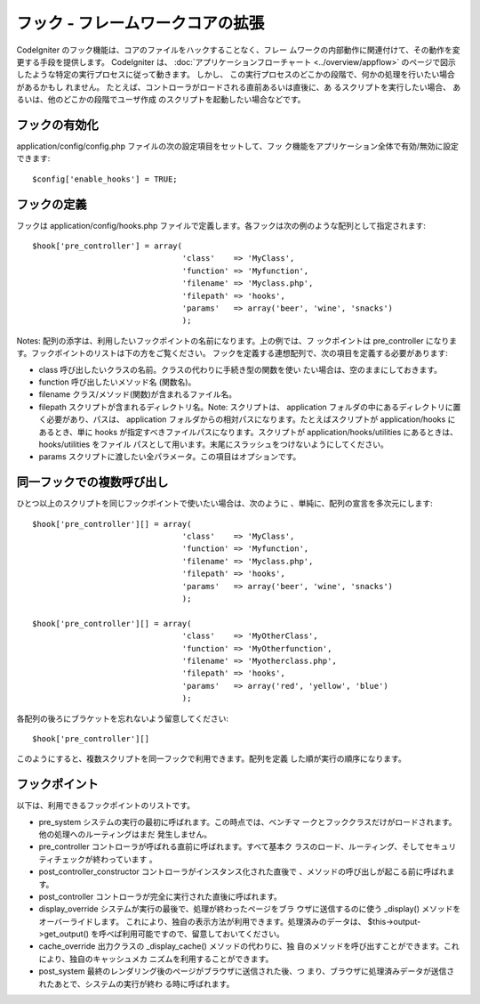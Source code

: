#################################
フック - フレームワークコアの拡張
#################################

CodeIgniter のフック機能は、コアのファイルをハックすることなく、フレー
ムワークの内部動作に関連付けて、その動作を変更する手段を提供します。
CodeIgniter は、 :doc:`アプリケーションフローチャート
<../overview/appflow>`
のページで図示したような特定の実行プロセスに従って動きます。 しかし、
この実行プロセスのどこかの段階で、何かの処理を行いたい場合があるかもし
れません。 たとえば、コントローラがロードされる直前あるいは直後に、あ
るスクリプトを実行したい場合、 あるいは、他のどこかの段階でユーザ作成
のスクリプトを起動したい場合などです。



フックの有効化
==============

application/config/config.php ファイルの次の設定項目をセットして、フッ
ク機能をアプリケーション全体で有効/無効に設定できます:


::

	$config['enable_hooks'] = TRUE;




フックの定義
============

フックは application/config/hooks.php
ファイルで定義します。各フックは次の例のような配列として指定されます:


::

	
	$hook['pre_controller'] = array(
	                                'class'    => 'MyClass',
	                                'function' => 'Myfunction',
	                                'filename' => 'Myclass.php',
	                                'filepath' => 'hooks',
	                                'params'   => array('beer', 'wine', 'snacks')
	                                );


Notes:
配列の添字は、利用したいフックポイントの名前になります。上の例では、フ
ックポイントは pre_controller
になります。フックポイントのリストは下の方をご覧ください。
フックを定義する連想配列で、次の項目を定義する必要があります:


-  class 呼び出したいクラスの名前。クラスの代わりに手続き型の関数を使い
   たい場合は、空のままにしておきます。
-  function 呼び出したいメソッド名 (関数名)。
-  filename クラス/メソッド(関数)が含まれるファイル名。
-  filepath スクリプトが含まれるディレクトリ名。Note: スクリプトは、
   application フォルダの中にあるディレクトリに置く必要があり、パスは、
   application フォルダからの相対パスになります。たとえばスクリプトが
   application/hooks にあるとき、単に hooks
   が指定すべきファイルパスになります。スクリプトが
   application/hooks/utilities にあるときは、 hooks/utilities をファイル
   パスとして用います。末尾にスラッシュをつけないようにしてください。
-  params スクリプトに渡したい全パラメータ。この項目はオプションです。




同一フックでの複数呼び出し
==========================

ひとつ以上のスクリプトを同じフックポイントで使いたい場合は、次のように
、単純に、配列の宣言を多次元にします:


::

	
	$hook['pre_controller'][] = array(
	                                'class'    => 'MyClass',
	                                'function' => 'Myfunction',
	                                'filename' => 'Myclass.php',
	                                'filepath' => 'hooks',
	                                'params'   => array('beer', 'wine', 'snacks')
	                                );
	
	$hook['pre_controller'][] = array(
	                                'class'    => 'MyOtherClass',
	                                'function' => 'MyOtherfunction',
	                                'filename' => 'Myotherclass.php',
	                                'filepath' => 'hooks',
	                                'params'   => array('red', 'yellow', 'blue')
	                                );


各配列の後ろにブラケットを忘れないよう留意してください:


::

	$hook['pre_controller'][]


このようにすると、複数スクリプトを同一フックで利用できます。配列を定義
した順が実行の順序になります。



フックポイント
==============

以下は、利用できるフックポイントのリストです。


-  pre_system システムの実行の最初に呼ばれます。この時点では、ベンチマ
   ークとフッククラスだけがロードされます。他の処理へのルーティングはまだ
   発生しません。
-  pre_controller コントローラが呼ばれる直前に呼ばれます。すべて基本ク
   ラスのロード、ルーティング、そしてセキュリティチェックが終わっています
   。
-  post_controller_constructor コントローラがインスタンス化された直後で
   、メソッドの呼び出しが起こる前に呼ばれます。
-  post_controller コントローラが完全に実行された直後に呼ばれます。
-  display_override システムが実行の最後で、処理が終わったページをブラ
   ウザに送信するのに使う _display() メソッドをオーバーライドします。
   これにより、独自の表示方法が利用できます。処理済みのデータは、
   $this->output->get_output()
   を呼べば利用可能ですので、留意しておいてください。
-  cache_override 出力クラスの _display_cache() メソッドの代わりに、独
   自のメソッドを呼び出すことができます。これにより、独自のキャッシュメカ
   ニズムを利用することができます。
-  post_system 最終のレンダリング後のページがブラウザに送信された後、つ
   まり、ブラウザに処理済みデータが送信されたあとで、システムの実行が終わ
   る時に呼ばれます。


